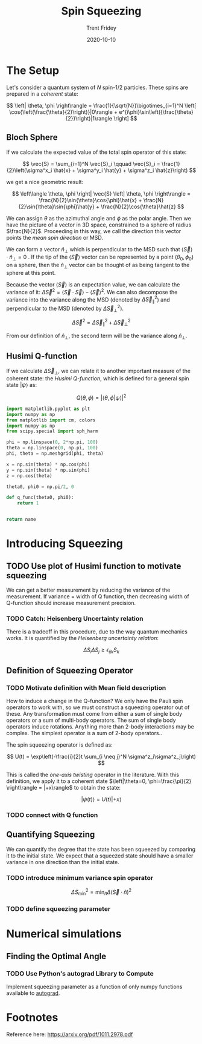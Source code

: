 #+TITLE: Spin Squeezing 
#+AUTHOR: Trent Fridey
#+DATE: 2020-10-10
#+HUGO_DRAFT: true
#+STARTUP: latexpreview
#+SUMMARY: In this post we look at the method of /spin squeezing/, which is a way to increase the precision of a quantum measurement by using entanglement.
#+HUGO_TAGS: quantum statistics physics
#+HUGO_BASE_DIR: ~/trent/blog
#+HUGO_SECTION: posts/spin-squeezing

* The Setup
  
  Let's consider a quantum system of $N$ spin-$1/2$ particles.
  These spins are prepared in a /coherent/ state:

  $$
  \left| \theta, \phi \right\rangle = \frac{1}{\sqrt{N}}\bigotimes_{i=1}^N  \left[
    \cos{\left(\frac{\theta}{2}\right)}|0\rangle +
    e^{i\phi}\sin\left({\frac{\theta}{2}}\right)|1\rangle
  \right]
  $$

** Bloch Sphere
  If we calculate the expected value of the total spin operator of this state:

  $$
  \vec{S} = \sum_{i=1}^N \vec{S}_i
  \qquad
  \vec{S}_i = \frac{1}{2}\left(\sigma^x_i \hat{x} + \sigma^y_i \hat{y} + \sigma^z_i \hat{z}\right) 
  $$

  we get a nice geometric result: 

  $$
  \left\langle \theta, \phi \right| \vec{S} \left| \theta, \phi \right\rangle =
  \frac{N}{2}\sin{\theta}\cos{\phi}\hat{x} + 
  \frac{N}{2}\sin{\theta}\sin{\phi}\hat{y} +
  \frac{N}{2}\cos{\theta}\hat{z}
  $$

  We can assign $\theta$ as the azimuthal angle and $\phi$ as the polar angle.
  Then we have the picture of a vector in 3D space, constrained to a sphere of radius $\frac{N}{2}$.
  Proceeding in this way, we call the direction this vector points the /mean spin direction/ or MSD.
  
  We can form a vector $\hat{n}_\perp$ which is perpendicular to the MSD such that $\langle \vec{S} \rangle \cdot \hat{n}_\perp = 0$  .
  If the tip of the $\langle \vec{S} \rangle$ vector can be represented by a point $(\theta_0, \phi_0)$ on a sphere, then the $\hat{n}_\perp$ vector can be thought of as being tangent to the sphere at this point.

  Because the vector $\langle\vec{S}\rangle$ is an expectation value, we can calculate the variance of it: $\Delta \vec{S}^2 = \left\langle \vec{S}\cdot\vec{S} \right\rangle - \left\langle \vec{S} \right\rangle^2$.
  We can also decompose the variance into the variance along the MSD (denoted by $\Delta \vec{S}_{\parallel}^2$) and perpendicular to the MSD (denoted by $\Delta \vec{S}_{\perp}^2$).

\[
\Delta \vec{S}^2 = \Delta \vec{S}_{\parallel}^2 + \Delta \vec{S}_{\perp}^2
\]
  
  From our definition of $\hat{n}_\perp$, the second term will be the variance along $\hat{n}_\perp$.

** Husimi Q-function

  If we calculate $\Delta \vec{S}_{\perp}$, we can relate it to another important measure of the coherent state: the /Husimi Q-function/, which is defined for a general spin state $|\psi\rangle$ as:

  $$
  Q(\theta, \phi) = |\langle \theta, \phi | \psi \rangle |^2
  $$
  
  
# Calculation of spread goes here
# Also include graphic on sphere
#+BEGIN_SRC python :var name="images/q-func.png" :results file
  import matplotlib.pyplot as plt
  import numpy as np
  from matplotlib import cm, colors
  import numpy as np
  from scipy.special import sph_harm

  phi = np.linspace(0, 2*np.pi, 100)
  theta = np.linspace(0, np.pi, 100)
  phi, theta = np.meshgrid(phi, theta)

  x = np.sin(theta) * np.cos(phi)
  y = np.sin(theta) * np.sin(phi)
  z = np.cos(theta)

  theta0, phi0 = np.pi/2, 0

  def q_func(theta0, phi0):
      return 1


  return name
  #+END_SRC

  
* Introducing Squeezing

** TODO Use plot of Husimi function to motivate squeezing

   We can get a better measurement by reducing the variance of the measurement.
   If variance = width of Q function, then decreasing width of Q-function should increase measurement precision.

*** TODO Catch: Heisenberg Uncertainty relation

    There is a tradeoff in this procedure, due to the way quantum mechanics works.
    It is quantified by the /Heisenberg uncertainty relation/:

    \[
    \Delta S_i \Delta S_j \geq \epsilon_{ijk}S_k
    \]

** Definition of Squeezing Operator

*** TODO Motivate definition with Mean field description

   How to induce a change in the Q-function?
   We only have the Pauli spin operators to work with, so we must construct a squeezing operator out of these.
   Any transformation must come from either a sum of single body operators or a sum of multi-body operators.
   The sum of single body operators induce rotations.
   Anything more than 2-body interactions may be complex.
   The simplest operator is a sum of 2-body operators..

   The spin squeezing operator is defined as:

   $$
   U(t) = \exp\left(-\frac{i}{2}t \sum_{i \neq j}^N \sigma^z_i\sigma^z_j\right) 
   $$

   This is called the /one-axis twisting/ operator in the literature.
   With this definition, we apply it to a coherent state $\left|\theta=0, \phi=\frac{\pi}{2} \right\rangle = |+x\rangle$ to  obtain the state:

   $$
   \left|\psi(t)\right\rangle = U(t)|+x\rangle
   $$

*** TODO connect with Q function
    
** Quantifying Squeezing

   We can quantify the degree that the state has been squeezed by comparing it to the initial state.
   We expect that a squeezed state should have a smaller variance in one direction than the initial state.

*** TODO introduce minimum variance spin operator

  \[
  \Delta S_{\text{min}}^2 = \min_{\hat{n}} \Delta \left(\vec{S}\cdot\hat{n}\right)^2
  \]
    
*** TODO define squeezing parameter 

* Numerical simulations
  
** Finding the Optimal Angle

*** TODO Use Python's autograd Library to Compute

    Implement squeezing parameter as a function of only numpy functions available to [[https://github.com/HIPS/autograd][autograd]]. 

* Footnotes

  Reference here:  https://arxiv.org/pdf/1011.2978.pdf
